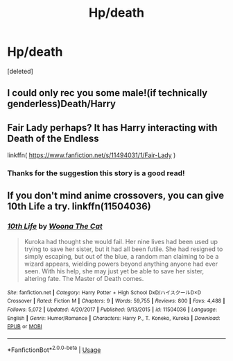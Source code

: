 #+TITLE: Hp/death

* Hp/death
:PROPERTIES:
:Score: 4
:DateUnix: 1576144165.0
:DateShort: 2019-Dec-12
:END:
[deleted]


** I could only rec you some male!(if technically genderless)Death/Harry
:PROPERTIES:
:Author: Quine_
:Score: 2
:DateUnix: 1576248826.0
:DateShort: 2019-Dec-13
:END:


** Fair Lady perhaps? It has Harry interacting with Death of the Endless

linkffn( [[https://www.fanfiction.net/s/11494031/1/Fair-Lady]] )
:PROPERTIES:
:Author: Lucas_M_Jones
:Score: 1
:DateUnix: 1576164003.0
:DateShort: 2019-Dec-12
:END:

*** Thanks for the suggestion this story is a good read!
:PROPERTIES:
:Author: cum_godess
:Score: 1
:DateUnix: 1576248889.0
:DateShort: 2019-Dec-13
:END:


** If you don't mind anime crossovers, you can give 10th Life a try. linkffn(11504036)
:PROPERTIES:
:Author: toransilverman
:Score: 1
:DateUnix: 1576211823.0
:DateShort: 2019-Dec-13
:END:

*** [[https://www.fanfiction.net/s/11504036/1/][*/10th Life/*]] by [[https://www.fanfiction.net/u/7123823/Woona-The-Cat][/Woona The Cat/]]

#+begin_quote
  Kuroka had thought she would fail. Her nine lives had been used up trying to save her sister, but it had all been futile. She had resigned to simply escaping, but out of the blue, a random man claiming to be a wizard appears, wielding powers beyond anything anyone had ever seen. With his help, she may just yet be able to save her sister, altering fate. The Master of Death comes.
#+end_quote

^{/Site/:} ^{fanfiction.net} ^{*|*} ^{/Category/:} ^{Harry} ^{Potter} ^{+} ^{High} ^{School} ^{DxD/ハイスクールD×D} ^{Crossover} ^{*|*} ^{/Rated/:} ^{Fiction} ^{M} ^{*|*} ^{/Chapters/:} ^{9} ^{*|*} ^{/Words/:} ^{59,755} ^{*|*} ^{/Reviews/:} ^{800} ^{*|*} ^{/Favs/:} ^{4,488} ^{*|*} ^{/Follows/:} ^{5,072} ^{*|*} ^{/Updated/:} ^{4/20/2017} ^{*|*} ^{/Published/:} ^{9/13/2015} ^{*|*} ^{/id/:} ^{11504036} ^{*|*} ^{/Language/:} ^{English} ^{*|*} ^{/Genre/:} ^{Humor/Romance} ^{*|*} ^{/Characters/:} ^{Harry} ^{P.,} ^{T.} ^{Koneko,} ^{Kuroka} ^{*|*} ^{/Download/:} ^{[[http://www.ff2ebook.com/old/ffn-bot/index.php?id=11504036&source=ff&filetype=epub][EPUB]]} ^{or} ^{[[http://www.ff2ebook.com/old/ffn-bot/index.php?id=11504036&source=ff&filetype=mobi][MOBI]]}

--------------

*FanfictionBot*^{2.0.0-beta} | [[https://github.com/tusing/reddit-ffn-bot/wiki/Usage][Usage]]
:PROPERTIES:
:Author: FanfictionBot
:Score: 1
:DateUnix: 1576211839.0
:DateShort: 2019-Dec-13
:END:
